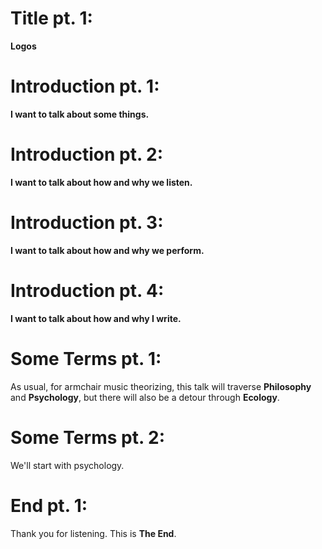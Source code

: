 
* Title pt. 1:
*Logos*

* Introduction pt. 1:
*I want to talk about some things.*

* Introduction pt. 2:
*I want to talk about how and why we listen.*

* Introduction pt. 3:
*I want to talk about how and why we perform.*

* Introduction pt. 4:
*I want to talk about how and why I write.*

* Some Terms pt. 1:
As usual, for armchair music theorizing, this talk will
traverse *Philosophy* and *Psychology*, but there will also
be a detour through *Ecology*.

* Some Terms pt. 2:
We'll start with psychology.

* End pt. 1:
Thank you for listening. This is *The End*.


